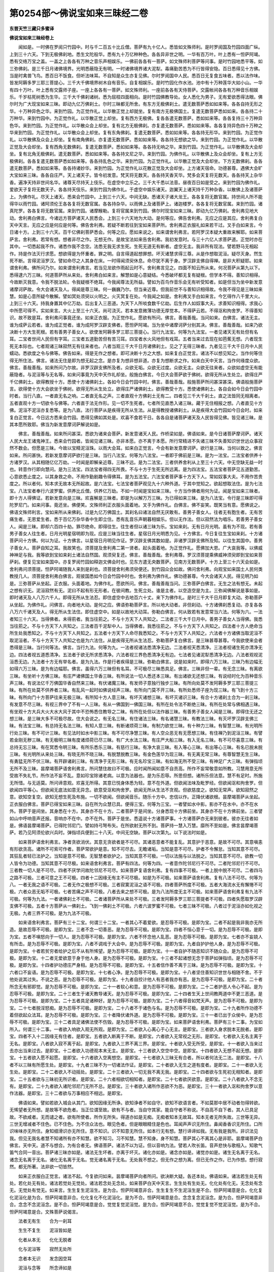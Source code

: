 第0254部～佛说宝如来三昧经二卷
==================================

**东晋天竺三藏只多蜜译**

**佛说宝如来三昧经卷上**


　　闻如是。一时佛在罗阅只竹园中。时与千二百五十比丘僧。菩萨有九十亿人。悉皆如文殊师利。是时罗阅国及竹园四面广纵。上到三十六天。下到无极佛刹地。悉生文陀般华。悉有九十万亿种种色。各各异非世之明。一华有百万叶。叶上悉有一怛萨阿竭。悉有交络万宝之盖。一盖之上各各有万种之音乐声相娱乐。一佛前各各有一菩萨。如文殊师利菩萨等问事。是时竹园地悉平等。如三弥佛刹。是三千日月诸佛境界。光明悉蔽隐无有明。一时诸佛境界诸大泥犁。毒痛勤苦悉为不行皆得安隐。百日悉得见十方佛。当是时禽兽飞鸟。悉百日不饭食。但听法味耳。不自知是众生亦复见佛。尔时罗阅国中人民。悉百日无复食五味者。悉以法作味。皆发阿耨多罗三耶三菩提心。三千大千佛境界树木自有音乐。自复相娱乐。是时竹园化作水池。池中有十万种莲华大如小山。一华有四十万叶。叶上悉有交露师子座。一座上各各有一菩萨。如文殊师利。一座前各各有天侍菩萨。交露帐间各各有万种音乐相娱乐。千岁枯死树悉为生华。三千大千佛刹诸树。悉为屈枝四面相向。是时竹园佛教导处。女人悉化为男子。无有爱欲悉得法眼。佛尔时为广大现宝如来三昧。即动九亿万佛刹土。尔时三昧都无所舍。有东方无极佛刹土。遣无数菩萨悉如如来等。各各自持无形之华。十万种异色之华。来到竹园。为正觉作礼。以华散正觉上却就坐。复有南方无极佛国土。复遣无数菩萨悉如如来。各各持二十万种华。来到竹园中。为正觉作礼。以华散正觉上却坐。复有西方无极佛。复各各遣无数菩萨。悉如如来等。各各复持三十万种异色华。来到竹园。为正觉作礼。以华散众会上却坐。复有北方无极佛刹。亦复遣无数菩萨。悉如如来等。各各复持异色四十万种之华来到竹园。为正觉作礼。以华散众会上却坐。复有东角佛刹。复遣无数菩萨。悉如如来等。各各持无形华。来到竹园。为正觉作礼。以华散佛及众会上却坐。复有南角佛刹。亦复遣无数菩萨。悉如如来等。各各持无想欲之华。来到竹园。为正觉作礼。以华散正觉及大会却坐。复有西角无数佛刹。复遣无数菩萨。悉如如来等。各各持无响之华。来到竹园。为正觉作礼。以华散佛及大会却坐。复有北角无极佛刹。遣无数菩萨。悉如如来等。各各持文尼之华。来到竹园。为佛作礼。以华散佛上及众会却坐。复有上方无极佛刹。各各复遣无数菩萨悉如如来等。各各持乱色之华。来到竹园。为正觉作礼。以华散正觉及大会却坐。下方无数佛刹。各各遣无数菩萨。悉如如来等。各各持诸妙华。来到竹园。为正觉作礼以花散正觉及大会却坐。上方诸天宿命。功德甚尊。遇佛大会旷大宝如来三昧。各各自庄严。天上诸天子。皆令初发意。梵天将无数天。各各持天香天华。梵多会天复将无数天。各各持天上杂华香。遍净天持非世间名华。诸尊天尽持天上伎乐。在虚空中立乐之。三千大千悉以法音。昼夜百日如是受之。来到竹园为佛作礼。爱欲天子复将无数天子。各各持天伎乐。来到竹园为佛作礼。于虚空中娱乐诸天。迦翼天上诸天持千万种杂香。以散佛上及诸菩萨上。为佛作礼。尽天上诸天。悉来会竹园中。上到三十六天。中间无缺。悉诸天子诸大龙王。各各复将无数官属。持世间人所不能得华以雨竹园。诸阿须伦王各各复将无数官属。各各持杂华。以雨佛上及诸菩萨上。诸迦楼罗。各各复将无数官属。来到竹园。诸真陀罗。各各复将无数官属。来到竹园。诸摩睺勒。复将官属来到竹园。佛尔时现宝如来三昧。即动九亿万佛刹。舍利弗见地大动。舍利弗白佛言。今诸远方菩萨诸天人民悉会。上到三十六天地为大动。是何等应。佛告舍利弗。无应之应是其应。舍利弗复白天中天言。无应之应是何应是何等。佛告舍利弗。若疑不断若往到宝如来菩萨所。舍利弗正衣服礼如来若干过。叉手白如来言。今日诸十方。上到三十六天。百千亿佛刹菩萨悉会。何等之应。愿如来说之。如来谓舍利弗言。若阿罗汉本疑大重故来解耶。如来菩萨言。舍利弗。若常有想。想者非尽之作。无想无作。是故宝法如来告舍利弗。我初发意时。与三十六亿人求菩萨道。正觉时亦在其中。一切悉起我不作。诸悉作我不念空。法悉无我无求生死。生死无道无有断者。虚空无主。我非所有现法。譬若野马无相起作。持是作法灭行求愿。想欲得是为怀重者。罪之明。自言得道起想罪想。坏灭诸慧求得三尊。从是作想取泥洹。疑尽灭身。然生死不断。言得泥洹罗汉。譬如命尽之人其身在床。一时得闻须臾休息。命尽犹不离于身。罗汉辟支佛自得禅。是非大积疑耶。如来谓舍利弗。佛所问乃尔。如来谓舍利弗言。若当见龙欲作雨起云时不。舍利弗言见之。四面不知云所从来。何况菩萨从第九以下。悉得逮六万三昧。何道菩萨所从来处。舍利弗白如来言。解慧如是心意疑结。今悉破坏都无复有疑根。但学本不得。善知识相得。今故断灭我意。令我不脱法轮。令我疑根不绝耳。今我闻尊法无所益。譬如为百鸟作音乐会无有听受知者。如是但当为坐中新发意诸摩诃萨故。令大会诸天及人。得闻是尊三昧。何一巍巍乃尔。但当亲近尊。但我前世不与善知识相得故。令我不得见是三昧如来慧。如是心意所疑今散解。譬如冥处须臾以火明之。火灭冥复在处。今我闻之如是。舍利弗叉手白如来言。今乞得作八千里大火。上到三十六天。持我身置其中亿万劫。后出复入三恶道。为天下人所啖食数千亿劫。后生作人如奴事大夫。求善知识相得。求我心中所愿可得不。实如来言。大火上至三十六天。尚可浇灭。若本发意微薄功德无厚觉本。不得萨云若。不得沤和拘舍罗。不得善知识。故不致是耳。舍利弗问事竟还坐。如来正衣服。为正觉作礼。愿欲有所问。佛言。善哉善哉。当问如来。白佛言。诸法无主。谁为成萨云若者。谁为成正觉者。谁为成阿罗汉辟支佛者。愿怛萨阿竭。当为坐中诸摩诃萨分别其决。佛言。善哉善哉。如来乃欲决断十方大生死根。若有善男子善女人。欲使发阿耨多罗三耶三菩提心。当行九法宝。何等为九法宝。一者见诸天无有处但有名耳。二宝者世间人民但有字耳。三宝者五道勤苦但有苦习耳。四宝者水火风地但有戏耳。五者当来过去现在如芭蕉无想。六者现生死无本际也。七者观诸三昧寂然无有往来者也。八者当观三千大千日月诸佛刹土。见之了无得三昧者。九者见三千大千日月中人民蠕动。悉欲度之令与佛等。佛告如来。得是无作之想者。即可决断十方之大想。如来复白正觉言。诸法不以想见知之。当作何等住得无所住法。佛言。诸法无住是即为想无起之念。是亦复为想非想非道。亦复为想断求之作。如来白天中天言。当作何缘度众欲。佛言。善哉善哉。如来所问乃尔故。非罗汉辟支佛所及者。众欲无垢。众欲无过度。众欲无主。众欲无往来者。众欲如虚空无有能蔽隐者。与泥洹等与无名等。如来问事竟为天中天作礼却坐。般施白佛言。今日大会菩萨欲于佛树。欲得无所从生处立。欲得庄严千亿佛刹土。欲得教授十方。悉使十方诸佛刹土。各如今日会竹园中时。佛言。善哉善哉。般施菩萨所问甚深甚深。佛语般施菩萨言。欲得使十方大会欲坐于佛树。欲得无所从生处立。欲得庄严诸佛刹土。欲得教受十方。悉使诸佛刹土。各自会如今日会竹园中时者。当行八直。一者直无名之响。二者直无名之声。三者直观十方佛刹土无有二。四者见三千大千刹土。直之法皆同无相离者。五者直观十方一切欲令与佛等。六者直于法无作形。见一切不生死者。七者所见直悉入诸三昧。藏于无住相报之想。八者直见十方佛。泥洹不泥洹亦复悉等。是为八直。法行菩萨从是疾得无所从生法。从是得教授诸佛刹土。从是疾得大会竹园如今日会时。如来复白正觉言。今日远方悉来会竹园。悉得见佛如其处是。欢喜不食若干日。各各自是诸菩萨诸天及人民皆得见佛。皆见诸三昧。是其本愿所致耶。佛当为新发意摩诃萨解说如是。

　　佛言。善哉善哉。如来所问甚深。悉欲为诸来会菩萨。新发意诸天人民。作桥梁如是。佛语如来。是今日诸菩萨摩诃萨。诸天人民大龙王诸鬼神王。悉来会竹园者。皆闻见诸三昧。亦非本愿。亦不离于本愿。所行常精进不失诸三昧不失善知识世世远众事寂然不数会。但愿是三昧。今故以宝精泥洹珠。以雨大会耳。如来白正觉言。今会有新发意摩诃萨。欲行是三昧。当何以致之。佛言如来。所问甚快。若新发意摩诃萨欲行是三昧。当行八法宝。何等为八法宝。一者即于佛前是三昧。是为一法宝。二法宝者供养十方诸罗汉。从其相随亿亿万劫。一时闻是即解亲近尊。三昧不远。是为二法宝。三者供养舍利从上至三十六天。中无空缺无益一时也。转意作行即向慧问。是为三法宝。四法宝者得四无所畏。不与十方于生死无所远离。是为四法宝。五法宝者菩萨见五道勤苦。心意欲悉止度之。以其身救之命。不用作勤剧趣令得佛耳。是为五法宝。六法宝者菩萨事十方天下人。常如奴事大夫。不用作苦贵度之。所以者何。知本求无故本无所起故。是六法宝。七法宝者菩萨观见九十六种外道。于其中觉知之。欲起想取法住。是为七法宝。八法宝者奉行六波罗蜜。供养比丘僧。供养亿万劫。不如一时闻是宝如来三昧。十方当作佛者用何为证。闻是宝如来三昧者。即十方人得佛证。若新发意向是三昧。欢喜解是三昧者。即是为以解万万三昧。为已得如来三昧。是为八法宝。令行是三昧即可得陀罗尼门。如来问事。竟还坐。佛便笑。文殊师利正衣服头面着地。叉手为佛作礼。白佛言。佛不妄笑。既笑当有意。愿佛说之。佛语文殊师利言。宝如来所从来佛刹。过是九亿万佛国土。其刹名曰诸法自然无厌敢有。善男子善女人。往者无有胞生者。无有苦痛生者。无恩爱生者。悉于百亿万杂华香中生即立住。悉有乱音乐声朝暮相娱乐。但以无作法。但以寂然法为唱乐。若善男子善女人。闻是三昧。即却六百四十劫。罪尽绝命。即得往生。往生者但以诸三昧为乐。宝如来刹。无有日月光明。虽有为不现。若有善男子善女人往生者。日月光明星宿明即为现。应是三昧当往生者。星宿日月光明悉为见。十方佛言。今日复往生宝如来刹。十方诸菩萨问十方佛。何以为证。十方佛言。以星宿日月明见作证。罗汉辟支佛其数如是。非诸罗汉辟支佛所及知。以往生其国中。善男子善女人。菩萨自知之耳。我故笑也。须菩提及舍利弗二第一贤者。起头面着地。为正觉作礼。愿佛加大恩。广大哀我等。以佛威神神足与我。我等欲到宝如来刹土诸法自然国。观须臾复还。佛言。善哉善哉。舍利弗尊。罗汉须菩提乘佛威神须臾即到宝如来菩萨刹。便复见宝如来国中。亦复罗阅竹园如释迦文佛会时也。见东方遣无央数菩萨。见南方无数菩萨。十方上至三十六天会如是。舍利弗问须菩提。怛萨阿竭随我人来到是刹也。须菩提舍利弗须臾便还。到竹园众会如故。佛问舍利弗。向观宝如来国土人民何类教授几人。须菩提舍利弗白佛言。观彼国悉如今日会竹园中时也。舍利弗为佛作礼。佛功德甚尊。今大会诸天人民。得见明乃如是。三弥菩萨从坐起。正衣服。头面着地。为佛作礼。愿欲所问。佛言。善哉善哉当问。三弥菩萨白佛言。无生之法有想无。未起之想有识无。泥洹寂然有无。泥曰不起有形无形者。在彼间教。生死立处。谁是主者。以空造空是为主。三弥闻佛解说是事如是。即时诸天及人八万六千人。即得无所从生法忍。即住虚空中去地百六十丈。来下为佛作礼。是时三千大千日月即复大动。弥勒菩萨从坐起。为佛作礼。问佛言。向者地大动。是何之应。佛语弥勒菩萨言。所以地大动者。非但刹动。十方诸佛刹悉复动。亦复各各八万六千诸天及人。得无所从生法住。即住虚空中。如是以故地大动耳。弥勒白佛言。何从致若有发意常当六法。何等为六。一法者知三十六天。当得佛者。未得莂者。我当往莂之。不与十方天下人共知之。二法者三千大千日月中。善男子善女人当得佛。我悉当往莂之。不与十方天下人共知之。三法者百千泥犁中人。当得佛者。我悉往莂之。不与十方天下人共知之。四法者十方人绝命当所生处我悉知之。不与十方天下人共知之。五法者十方天下人命尽我悉知之。不与十方天下人共知之。六法者十方诸佛当取泥洹不取泥洹者。不与十方天下人共知之也是为六法住。从是疾得无所从生法忍。弥勒菩萨复白佛言。是三昧甚尊甚尊。今我欲使来会者悉得是三昧。当行何等法。佛言。当行九法。何等为九。一法者视诸法悉清净无边。二法者视天悉清净。三法者视诸生死亦清净无边。四法者视五道悉清净。五法者于欲无所求悉清净。六法者视三界色悉清净无有边。七法者见诸泥犁悉清净无边。八法者观视泥洹悉无边。九法者十方无有举名者。是为九法。作是行者疾得是三昧。弥勒白佛言。说是如来时。即得六万三昧。三昧乃有边幅无如得六万三昧。是为有边幅耶。佛言。虽得六万三昧但有名耳。不可极尽三昧悉具足。佛言。三昧非但一辈。有无念三昧。有离欲三昧。有坐听十方佛三昧。有庄严诸佛国土华香三昧。有所说法一切人悉还本三昧。有出诸欲无还想三昧。有说经时化为百种音乐声三昧。有说法亿千万佛国华香自然来三昧。有伏诸魔三昧。有发师子意独行独步三昧。有所向处莫不发阿耨多罗三耶三菩提三昧。有所在处莫不供养者三昧。有乱风一起时如佛说经声三昧。有所向门莫不开三昧。有所处悉师子座为现三昧。有飞到十方三昧。有所向门十方菩萨往来无极三昧。有所知十方人意三昧。有坏灭诸想三昧。有坏灭诸识三昧。有合十方诸刹土合为一刹三昧。有发意不尽三昧。有视三界中了不有一人三昧。有从一佛国到一佛国三昧。有所在处令法不断绝三昧。有所在处常与佛相遇三昧。有坐观十方大兵大火大水大风于其中不恐怖悉住教导之二昧。有所在处但以法作器三昧。有善男子善女人闻是三昧。即得住无还之想三昧。是三昧大多不可极尽故。住大会说之。有无名三昧。有住诸法三昧。有名诸慧三昧。有教法三昧。有灭坏罗汉辟支佛三昧。有法宝三昧。有总持无名法三昧。有知人意三昧。有断诸烦荷三昧。有制力欲觉三昧。有十种力三昧。有智慧三昧。有光明所行处三昧。有不可计三昧。有见法时如水中影三昧。有不可尽净慧三昧。有人空众恶无有无愿想三昧。有住禅乃到泥洹三昧。有譬若金刚无秽三昧。有无极明三昧有度诸烦荷已尽三昧。有广大水法三昧。有庄严大船三昧。有入无名三昧。有不可尽喜意三昧。有总持无忘三昧。有在冥悉令明三昧。有所乐悉乐三昧。有慈行三昧。有净大哀三昧。有入等心三昧。有出等心三昧。有名已脱未脱三昧。有光明所从来处三昧。有晓无所不晓三昧。有脱慧脱教三昧。有金色莲华为现三昧。有无离无常三昧。有尊智慧无生三昧。有勇猛无所不伏三昧。有开辟诸刹三昧。有清净于无形三昧。有无名珍宝三昧。有如海无所不受三昧。有神足广大三昧。有弹指顷无所不及三昧。昙摩竭菩萨语舍利弗言。所问慧住故曰不可极。应时闻所闻如意不自贡高。所作不妄常敬意如所教。习慧用意无所受故不失礼节。所作法不妄不乱。意如珍宝除诸老病。以意为法器也。是为乐忍辱。所思但想。诸所乐但法意。慧不有足时。所施无所惜。与无适莫。所问谛意观。欢喜无所得。其意已悦身体悉为轻。意不在外道。但欲闻法味及毗罗经。但欲闻沤和拘舍罗。但欲闻四平等心。但欲闻无底法如意无异念。欲意受沤和拘舍罗。欲闻无所从生法不贪观。但欲慈度之。欲知无常声。欲知寂然之意。欲知空复空。欲知无想生死及布施。一切不欲闻。但欲闻音乐。随乐十方中。忠信以作。正降伏诸欲根。昙摩竭菩萨从坐起。正衣服白佛言。菩萨已得宝如来三昧。自在所为众慧已具。便得三宝。何等为三宝。一者譬如水中影。影亦不在水中。亦不在水外。菩萨于是间坐。其身悉在十方。其身亦不在十方。二者菩萨于是间坐。分身悉现十方佛前坐。其身亦不在十方佛前坐。三者譬如山中呼响音声还报。音响亦不在中。亦不在外。菩萨于是坐。悉遥说十方诸菩萨事。十方诸菩萨亦无来到彼者。彼亦无往者如是。佛语昙摩竭菩萨。已得陀邻尼门。譬如持弓弩布矢。在所欲射无所不到。菩萨持一慧入万慧。靡所不至如是。佛言昙摩竭菩萨。若乃见阿须伦欲兴兵时。弹指顷兵便到二十八天。中间无空缺。菩萨以次第九。以下说法时如是。

　　如来菩萨语舍利弗言。净者贪欲消伏。其意无贪欲者是不可尽。其诸恶意者不能复乱。其意护于恶意。是故不可尽。其意嗔恚有形欲贪高。诸所不可索可作者。菩萨常欲护是意。知不可尽去。无瞻诸垢。当知是意不可尽。护者不令懈怠。当知其意不可尽。其狂乱者轻已法护之。当知是意不可极。无智慧者欲护之。当知其意不可极。一切以法施与以法脱之。当知其意不可尽。欲教一切人皆令为功德。当知其意不可尽极。如来语舍利弗言。菩萨有四法。何等为四。一者意作陀邻尼行不可尽。二者陀邻尼行不可尽。三者教一切人是不可尽。四者不厌学问故陀邻尼不可尽。如来菩萨复语舍利弗。复有四事不可极。一者上脱中脱不可尽。二者四马之路不可极。三者可意之王不可极。四者十二因缘无有主不可尽极。如是为不可极。如来菩萨语舍利弗。复有八法不可尽。何等为八。一者无我之语不可极。二者无作之极想不可极。三者寂寞泥洹之语不可极。四者菩萨所度不可极。五者大海流水无有懈惓不可极。六者众恶无垢不可极。七者苦痛之声不可极。八者去来之想不可极。是为八法所度无主不可极。如来菩萨语舍利弗复有九法不可极。何等为九法。一者诸佛刹土不可极。二者诸菩萨所从来处不可极。三者发阿耨多罗三耶三菩提者不可极。四者失愿取罗汉辟支佛不可极。五者十方菩萨从一佛刹土。飞到一佛刹土不可极。六者六波罗蜜不可极。七者三昧不可极。八者过于泥洹亦如化视之无极。九者三界不可极。是为九法不可极。

　　如来语舍利弗言。菩萨有三十二宝。何谓三十二宝。一者其心不着爱欲。是忍辱不可极。是即为宝。二者不起是我非我亦无所造。是故忍辱不可极。是即为宝。三者不念一切善恶。是为忍辱不可极。是即为宝。四者不恒心意于一切。是为忍辱不可极。是即为宝。五者不嗔怒向于一切人。是为忍辱不可极。是即为宝。六者不怀念他人乱恶。是为忍辱不可极。是即为宝。七者亦不妄娆人有所击。是为忍辱不可极。是即为宝。八者不调戏于大会中。是为忍辱不可极。是即为宝。九者自护护他人身。是为忍辱不可极。是即为宝。十者若贫穷者给护之后不从有所悕望。是为忍辱不可极。是即为宝。十一者自护不随恶知识不随众会。是为忍辱不可极。是即为宝。十二者无爱欲意于身于他人身。是为忍辱不可极。是即为宝。十三者不起诸想无念于菩萨如弹指顷。是为忍辱不可极。是即为宝。十四者护功德庄严身相。是为忍辱不可极。是即为宝。十五者信作善不离于三昧。是为忍辱不可极。是即为宝。十六者口不妄语。是为忍辱不可极。是即为宝。十七者心净。是为忍辱不可极。是即为宝。十八者坚住善知识世世与相随不舍。不于他处说其过失。不说之恶。是为忍辱不可极。是即为宝。十九者自挍计他人有恶者我亦有恶。是为忍辱不可极。是即为宝。二十者所念无有邪即觉。是为忍辱不可极。是即为宝。二十一者软心和意。是为忍辱不可极。是即为宝。二十二者护恶人令心不起。是为忍辱不可极。是即为宝。二十三者生于诸天教导诸天。是为忍辱不可极。是即为宝。二十四者生天上世间教两道中不更三恶道。是为忍辱不可极。是即为宝。二十五者具足诸种好。是为忍辱不可极。是即为宝。二十六者得音如梵天声。是为忍辱不可极。是即为宝。二十七者脱淫怒痴。是为忍辱不可极。是即为宝。二十八者不于诸色与名。是为忍辱不可极。是即为宝。二十九者所作功德不着但欲起众法耳。是为忍辱不可极。是即为宝。三十者降伏诸外道。是为忍辱不可极。是即为宝。三十一者已出于众侯中。是为忍辱不可极。是即为宝。三十二者具足诸佛法使不伤毁。是为忍辱不可极。是即为宝。如来菩萨语舍利弗。菩萨有三十二事。为宝如所入。何谓三十二事。一者欲入响欲入观无所观。是即为宝。二者欲入心离心于心无主。是即宝。三者欲入身求脱本无脱者。是即宝。四者不入十二因缘无有住者。是即宝。五者欲入断离于不断。是即宝。六者欲入无常视之无形。是即宝。七者欲入无名主离于无名。是即宝。八者欲入寂不离于起。是即宝。九者欲入三界不离三界。是即宝。十者欲入受无所受。是即宝。十一者欲入当来过去亦出当来过去。是即宝。十二者欲入功德观本末无主。是即宝。十三者欲入空空中空。是即宝。十四者欲入无想不起无想。是即宝。十五者欲入愿不起愿。是即宝。十六者欲入空离想空。是即宝。十七者欲入三昧无有合者。所以者何法无二法。是即宝。十八者不以三昧有所愿生处。是即宝。十九者三昧不为一切诸法作证。是即宝。二十者欲入无生之道有度者。是即宝。二十一者欲入无生处。是即宝。二十二者欲入不动摇处。是即宝。二十三者欲入一切无我不离无我。是即宝。二十四者欲与生死初无相知者。是即宝。二十五者欲与三昧初无所识者。是即宝。二十六者相欲切相知者。是即宝。二十七者欲厌欲意。是即宝。二十八者欲入不念无有。是即宝。二十九者欲入诸陀邻尼门无所不总。是即宝。三十者欲入诸所作恶欲不为恶。是即宝。三十一者欲入沤和拘舍罗以意作法器。是即宝。三十二者欲与万事相应不相远。是即宝。

　　佛语如来。譬如若欲入城会从其门。欲知因缘无所诤。欲知诤者不如自守。欲知不欲语言者。不如莫那中居不动者勿得转欲。无悕望者无所想。是故等不欲危者。当正位谓至故。欲有不与者。当自守其家。能自守者不称说。不自高不自下者。其人已具足故。不欲咸者。无而谴之者。欲有所使者。所作无所失。得道亦如是无痴。无痴者知本无故耳。知本无者无所失故。三世等无异。三世无增减者不住色。已不住色。为不住众法也。眼见色者。但是眼眼精住是色也。耳闻声声识无所住。鼻闻香香识无所住。口所识味味亦无所住。身知细滑识亦无所住。意不知识。识不知意无所住。如本行无有想。慧行谛谛如我。无有我是我所。非识法见我。但见无我名者慧不知诸所有亦不知慧。欲不知习。习不知慧。慧不知身。身不知慧。菩萨其心不离其心是非耶。昙摩竭菩萨白佛言。天中天。道不与想合。为有合者无。佛语菩萨。诸法不以为证。但以音响为法。譬若人吹长笛。音声悲快与歌相入。知歌气笛气合同一音出。菩萨诸三昧亦如是。诸法无生坏者。亦离于坏灭。诸化亦如是。诸念亦如是。诸觉亦如是。诸生无名离于无名。诸念无名离于无名。诸化无名离于无名。觉无诸名离于无名。无处我不想之。但无作之想为离。但已无作之作。已为作想。想行寂然。都无所著。法非欲一切皆然。

　　如来正衣服白正觉言。诸法不起。今复欲问如来。昙摩竭菩萨向者所问。欲决断大疑。各还本处。佛语如来。诸法若生处无有处。若化处无有处。诸法若觉处无觉处。诸法若念处无念处。如来菩萨白天中天言。生生处有生处无。化化处有化无。无念处有念无。无觉处有觉无。如来言。生生复生泥洹生。是为合。怛萨阿竭意非合。生生复生不生泥洹生是不合。怛萨阿竭意是合。化化复化泥洹化是为合。怛萨阿竭意非合。化化复化不化泥洹化。是为不合。怛萨阿竭意是合。念念复念泥洹念。是为合。怛萨阿竭意非合。念念不念泥洹念。是不合。怛萨阿竭意是合。觉觉复觉泥洹觉。是为合。怛萨阿竭意不合。觉觉复觉不觉泥洹觉。是为不合。怛萨阿竭意是合。文殊菩萨说偈言。

　　法者无有生　　合为一刹耳

　　生生不复生　　泥洹皆如是

　　化者从本无　　化化无脱者

　　化与泥洹等　　寂然无处所

　　念者本无识　　发念因空耳

　　泥洹与念等　　所念谛如是

　　觉觉平等等　　所觉无所到

　　所觉无常住　　是故怛萨竭

　　化处无有处　　所觉无所到

　　若化无处所　　诸法皆如是

　　生处有本无　　无生是其处

　　化处无名处　　一切为三昧

　　念处有念无　　从空到是处

　　非本无所谛　　其慧已如是

　　觉不行相连　　觉不离其处

　　行从觉见谛　　离觉无有脱

　　所生法不绝　　所在常如是

　　三千日月中　　所明无有上

　　法有非思想　　可得还行者

　　于欲不起垢　　非空亦非想

　　如来意常净　　亦不处法名

　　所脱非常住　　一切如本处

　　华香自然来　　所出无处所

　　清净意无处　　所有皆悉尔

　　千岁枯树生　　皆从发意起

　　皆见大光明　　世间最无有

　　虚空为音乐　　昼夜光明现

　　是时及大会　　悉发菩萨意

　　人民大欢欣　　皆得闻是经

　　即动三千刹　　得受不动身

　　寂然法为现　　无名是其应

　　何况世所有　　一切皆如是

　　清净不为定　　痴慧本无现

　　清痴合用本　　慧本无脱者

　　三昧无所造　　一切皆如是

　　菩萨住道地　　在意所从生

　　五事不可亲　　今堕五道中

　　远离如是行　　得佛达十方

　　百日法为时　　奉行是三昧

　　皆从诸刹来　　飞到怛萨前

　　诸天及国王　　悉得见佛身

　　志意大欢喜　　身体为悉轻

　　不当以色想　　观法有三千

　　般若毗罗法　　所处无三千

　　如来本发意　　愿不离十方

　　常作大法国　　所处无三千

　　三界及已上　　乃到忉利天

　　悉阿陀那佛　　其号天中天

　　发意到其国　　须臾复来还

　　摩提那菩萨　　飞到竹园中

　　舍利弗白如来言。愿复有所问。如来所从来处刹土。何类厚薄。何如本愿。何如无极国土。如来语舍利弗言。本愿无极。无极国中悉菩萨。无阿罗汉之名。无女人之声。宫殿皆水精。黄金为树。白银为叶。珊瑚马瑙为实。铫铫鐄鐄非世所明。诸菩萨皆生莲华中。如来语舍利弗言。舍利弗。我发愿已来所度不还。无愿不极所愿也。珍宝金银树木。我欲皆不欲耶。法者无起之处起。愿珍宝是非思想耶。百千亿佛刹土有起愿者。今复还是无极之想愿也。舍利弗白如来言。宝如来时持亿万种华来。各各异色。岂非想耶。如来语舍利弗。是无形之华。但已华作法器授之耳。诸菩萨以花所竹园中者。悉已法授之。不于中愿生。持华为主。不于华中生也。如来语舍利弗。若初见佛形像不。舍利弗言见之。人悉为佛像作礼。其佛威神无有不归之者。其中有道威神无。舍利弗言。威神在何所。如来言。亦不在像中。亦不离于像。但有想者言有威神耳。观之了无威神愿者。譬如忉利天上有树名拘者。而华炽盛。诸天莫不爱乐者。菩萨已法为一切识可意王。作眼目耳。道者俱无。但以意作器耳。舍利弗言。意者独有主耶。如来言。意者与诸法合。诸法与意合。道者无主。但以无起作主耳。是故为法器。如来语舍利弗。若见化未。舍利弗言见之。如来言。化道径在何所去。来到何许。从何所来。有道路无。舍利弗言。化无有道径。何知为化。舍利弗言。但见化成时了不见本末。故呼之为化耳。如来化无所有。舍利弗言。见者不见到见耶。舍利弗白如来言。无所见。何等为见者。如来答言。诸想如化是为见。未起法如化是为见。未来法无有名是为见。无造法是为见。未作法是为见。无有造化者是故见。但作无名之想是为见。但作无造之化是为见。舍利弗言。云何于是见中为有往来无。如来答言。故无往来者已故为是见。设使有往来者。是不为是见。是为到见耳。如来见事。

**佛说宝如来三昧经卷下**


　　舍利弗问如来言。乃有断法轮者无。如来答舍利弗言。菩萨若已见无形之门。是为已断轮门已空可缺。其脱无脱者可致于空。譬若空无所不入。何以故睹无有处用。是故无所不入用脱于本故。其轮不转故。昙摩竭菩萨白如来菩萨言。诸新学者摩诃萨。我欲令得是法定。如来答昙摩竭菩萨言。欲得是三昧者。当行九法。何等九法。一者当定十方天下人悉令作菩萨。二者见诸恶意令心了不起。是为定。三者视五道勤苦悉欲得脱之。是为定。四者痴涂于其中不起吾我。是为定意。五者视诸冥悉令明。是为定意。六者所作功德悉令不失。是为定。七者视十方天下人皆令为等。是为定意。八者观当来过去诸可意王。勿令复使有作之识。是为定。九法者悉使千亿佛刹土人悉不动转者。是为定意。菩萨从是疾得三昧。弥勒菩萨问如来言。今日敢来在会者。何所菩萨不发阿耨多罗三耶三菩心。佛语弥勒。往昔沙楼陀佛时。我初发意学悉为众垢所盖。不得大慧。但闻菩萨谓发意。当至其处起想识空。不得善知识。不逮沤和拘舍罗。远离善知识。为欲王所欺。可意王断。如是令我失波罗蜜失意。没六十二劫后。与法自然佛会。断我诸可便得还本。即得乐于空中住。断诸可根即见慧门。便得无动之形。从是转行便断法轮。是时从正觉。受是三昧。虽六十二劫发意。于法无益。后与自然法佛会。便得大树更初发意。我发意时。有九十亿人善男子善女人。亦初发意。如是为阿耨多罗三耶三菩心。弥勒自谓。如来发意有几事。如来言。有九法。何等为九。一者远离众会寂然。二者得善知识从受法不失。三者远恶知识。四者当远离五事。一者恶沙门。二者婆罗门。三者黄门。四者恶牛恶马恶蛇多毒。不当与从事。未得道顷令人入泥犁中。当远离之。五者初发意求罗汉辟支佛心者当远之。五者当觉众魔事。不当与共事也。六者但当于梦见说深法。七者但为法发意不在饭。八者不当数聚会有所悕望人饭食。九者当等心于十方。当等心于三昧。于佛坐不恐怖。是为菩萨九法发意。佛现宝如来三昧时。有六万诸爱欲天子。皆得是三昧。是时空中飞天悉共善之。快哉。爱欲天子得闻是三昧。弥勒白佛言。是诸天子得是三昧。巍巍尊自是其主。发意持佛威神耶。佛言。是诸天子前后供养舍利。大须弥山无益于泥洹。今得是三昧前功德悉灭坏。所以者何。三昧无名处。三昧无想处。三昧无念处。三昧无形处。三昧无识处。三昧无威神处。三昧无有结行求脱处。三昧清净处。三昧是不到彼彼至是处。三昧无有是相非想处。三昧无有造作处。三昧于化无形处。三昧无生死不断无处但有名耳。三昧但有响耳。三昧但有音耳。三昧但有开慧之处慧无所生处。三昧无作器处。是故三昧不可坏灭。如是处三昧无出入治处。三昧亦无作识处。三昧无有起行处。三昧不受众味受处。三昧无形处。三昧无出入欲处。三昧不定诸法处。三昧无生处。三昧无应处。三昧寂然处。三昧无动处。三昧无边幅处。是三昧不可坏败。若有坏败三昧。是大痴根生之门也。故不坏败。如来语舍利弗言。有五不直不当与从事。何等为五。一者不当处法有二。二者不当于所起。三者不当视诸法是作非作无有名之者。四者不当于当来过去有所见。五者诸法不可断。是为五法。菩萨摩诃萨得无去来之作者。疾可发阿耨多罗三耶三菩心。须菩提白佛言。若有于苦于乐者。不言离苦乐。是即为二法。不字为菩萨。菩萨者不中离。不止离不脱离。中无所离于所作。远无作之为作。所起如幻耳。以幻说幻之中无名。如是亦不从法得度者亦不离法。得度脱者于脱中复脱。是为无有主者。但有住名耳。于字无知名者。是为法轮断。舍利弗法轮自本清无所有。谁有断法轮者。如来语舍利弗言。不知轮有处者。是即为断。佛语如来言。贪可法者是生死根。灭法者亦为无结之作也。无作之作是为不离作。离贪诸可即为无有断有。无贪不起是即道。无可无不可。是即道。无生不生。是即道。无识不识。是即道。无死不死。是即道。无断不断是即道。无远不远。是即道。诸可不可。是即道。所住无想离于无想。是即道。所念无念。是即道。所说无所说。是即道。泥洹无灭离于无灭。是即道。泥洹无形离于无形。是即道。泥曰灭尽无所尽。是即道。法自寂然离于寂然。诸法无可不有所失。是即道。于慧离本。是即道。非名非想。是即道。所明无所明。是即道。于明冥无想知者。是即道。痴慧无想入者。是即道。于道无有得道者。即是道。若苦若乐无想识者。是即道。所起无所想想。是即道。于清无难易。是即道。所度无有主。是即道所至无想者。是即道。诸法非名离于非名。是即道。菩萨所度如流水。是即道。于名无转者。是即道。佛已三昧成度如人意。以万物自庄严。但庄严无形耳。但庄严到见耳。但庄严诸可意王。但庄严是想非想耳。如来问事竟。文殊师利菩萨白佛言。三十六天人悉会者。乃有几人持受是三昧。佛语文殊师利菩萨言。诸会者非但天人敢来会者悉得是三昧悉当作佛。悉当受十方。悉当断五道勤苦如今日会。时诸菩萨闻佛授与莂。八十亿诸天及人。悉得无所从生法。住虚空中去地三百丈。观身上万千亿香华。下为正觉作礼。阿楼菩萨。阿提菩萨。从坐起白佛。是诸受莂菩萨。即住虚空中去地三百丈。观身上华好妙。是华从何所来。佛言菩萨。譬青本青本自白。以杂色着之。随青黄赤黑悉见其色。如是所以诸色悉现者。但用帛本净故。但用青黄赤黑。本亦复净故现于色。亦不入帛。帛亦不入色。但用本俱净故现之色耳。诸得莂菩萨观身上杂种华者亦如是。菩萨亦不在华。华亦不在菩萨许。但诸天及人。得断无念法慧作明净故。便有华现耳。用华净故便现耳。如是无住者而成诸功德。有住想行者开生死之门。阿罗汉辟支佛所已由远五道者。但有十见。何等十见。一者见诸功德悉言脱者。是为倒见。二者见五道勤苦欲取泥洹。是为倒见。三者见厌万物无主欲疾离之。是为倒见。四者求安本自无本。是为倒见。五者欲出无间入无处世自无出求之不止。是为倒见。六者罗汉取泥洹时。身中火自出火无处起想。出身中火自烧煮。故知生死不断。是为倒见。七者未自无尽。是故为倒见。八者但欲时欲于泥洹尽之成。恶亦无主反欲灭之。是故倒见。九者所施与不发十方人意。但欲法不断。是故倒见。十者于苦于乐不等净行言有二法。是故倒见。十事倒见。佛语阿惟阿楼菩萨摩提菩萨。今诸天及人。皆是阿诃耨佛时人也。今我悉莂之者。亦于六万佛所受是三昧。今故复于我记莂之耳。却后若干亿万岁。我法断绝。是今日会发意。当有四十万人。持住于法转不退轮。令法不断绝。当护持法至使各得佛故。法不断如今日会时。是诸发意者若干千岁。我弟子当共坏我法。若恶沙门。若男子女人。须菩提白正觉言。何所菩萨以何等行护法令不断绝。佛语贤者须菩提。诸四十万菩萨。悉住第八已下。于法无烦荷之想。是即为已护持法令十方不断。须菩提白佛言。何等为坏法者。愿天中天解之。佛言。须菩提。若有诸罗汉辟支佛。若有沙门诸天及人起烦荷想。于慧求名坏灭本末增减尊法。[王*支][王*夜]经言。但好饭食为是道。遂不知空何所是空。但欲庄严刹土。非尊法者。闻佛可得求佛。亦不知法言有二法。是为坏败我法。天上尊天。阿须夷天。潘那天。子楼尼天。拘属提天。施天。那利天诸天。白天中天言。乞持形寿归是持法法者。千万劫亿万劫无有休息时。但令我等得是三昧。佛言。奉行是三昧如其未者便是。佛语如来言。后有发意行是三昧者。得是三昧者。譬如精泥洹。天上有宝诸宝中王。天上天下宝中最尊。有佛在世时乃现耳。名精泥洹珠。有得是一宝珠。持是珠着竹上。若着手中见之。四面空中在欲得几日雨珍宝。向莫不得如其愿者。有得精泥洹珠者。不当贪有亦持雨三界各令得宝如是。行是三昧亦如是。罗阅国王从诸群臣到佛所。为佛作礼。白佛言。是天上之大尊。傥加大恩已度脱十方。傥持天上精泥洹珠宝。傥已雨于罗阅。令我国中人民悉得是宝。佛便笑。阿难正衣服。为佛作礼。白佛言。佛不妄笑。既笑当有意。佛语阿难。罗阅国王从诸群臣。欲乞得泥洹天上珠宝清泥洹珠。欲使雨之于罗阅国。国中亦乐是宝。不知如来时悉已得是宝。佛语罗阅王言。见人民悉百日不食五味。但以法为味。女人悉化为男子。王见之不。王言见之。悉得是三昧。王大欢喜。悉以身上珠宝。以散佛上及诸菩萨上。珠宝悉化成香华。虚空中住皆成行。其间悉有百千种音乐相娱乐。王见衣服如是。王便欢喜。王若干百日复不食。王白佛言。是诸华乃从无处出生。佛答。从无处出。复问。无处从何出生。佛言。从无所起来。王复问。无所起从何所来。佛言。从无所生来。王复问。无所生从何所来。从不动来。王复问。不动从何所来。从无造来。王复问。无造从何所来。佛言。从无名来。无名从何所来。从无生来。无生从何所来。从无音来。王复问。无音从何所来。从无二来。王复问。无二从何所来。从无形来。王复问。无形从何所来。佛言。从自然来。王复问。自然从何所来。从化来。王复问。化从何来。佛言。离于不化来。王复问。离于不化从何来。佛言。离于不化从无相知处来。王复问。无相知处从何来。佛言。已故为诸法。王问佛事大欢喜。昼夜百日但乐是三昧。王为佛作礼而还坐。白佛言。如来菩萨及远方诸菩萨尊贤者皆从远来。今恐与佛相见但去。我今愿乞请文殊如来菩萨等到舍饭食。愿如来许之。佛默然无应者即可意。王为佛作礼还宫。即敕臣下。疾使国中庄严。侠道华香皆结好名华。侠道悉华为帐。王宫中扫除。世间极好华香悉作百种坐。皆琉璃金银。皆使宫中扫除。诸夫人婇女悉斋戒。文殊师利如来等。悉诣罗阅国入城。未到宫门。王出迎诸菩萨。是时菩萨如来文殊师利等六十亿万人。如来让使在前入宫。诸尊菩萨不于前入宫。如来言。诸尊菩萨何以故不于前入宫。诸尊菩萨致尊当于前入。如来言。我不于前入宫。诸尊菩萨当入。诸菩萨言。何所为尊者。于慧无处是即尊。于意无形是故尊。于念不想是故尊。于法无所施是故尊。所作不离于道是故尊。已断法轮是故尊。无念法不想是故尊。于法无有多少是故尊。欲沤和拘舍罗甚多是故尊。于萨芸若无相知者是故尊。已被法铠是故尊。于三昧无有多少是故尊。如是者如来故当于前入宫也。如来语菩萨。故尊何等为尊。年故尊故。诸菩萨言。今我年虽长尊者。譬如万岁之枯死树。根本以永尽。无复有华实可荫覆盖世者。今如来虽年少者。入慧甚深。譬如宝树间人得之华实。莫不得度者。已故当于前入宫。如来于前入。诸尊天持万种音乐随如乐之。文殊师利及如来等各坐。王使夫人利修诸菩萨所食金器悉有八种味。出宫中烧万种杂香饭食竟。王白文殊师利及如来言。我今欲得见十方佛大会时。当以何致之。如来言。欲得见十方佛会者。悉欲见众慧者。但行九法。何等为九。一者当视十方佛与是无异。二者当视我所道无有道径。三者当观一切人无有脱者。四者当视饭食如化所见。五者当知五阴无有识想。六者当知六情观之如幻耳。七者当知观但是倒见。八者当于法中大施与。九者当知所施非施。王闻如来解之欢喜却坐。佛尔时便在彼笑言。快哉快哉。如来为说偈言。

　　常当显是功　　所生常遇尊

　　从受大智慧　　常除爱欲根

　　不贪亦不嫉　　恶意不复生

　　乃从无数佛　　得闻是三昧

　　乃于三千刹　　常行尊三昧

　　不于一切人　　所有诸珍宝

　　法不从五阴　　亦不离是处

　　从观得脱名　　一切皆如是

　　从观得欢喜　　发意无所生

　　其处已如是　　故为天中天

　　若在三界中　　不生亦不死

　　泥洹及泥曰　　一切无有是

　　意不当邪念　　所行作非法

　　若在三界中　　持心令不起

　　音响有还答　　内外悉相应

　　不起悉寂然　　诸法亦如是

　　三千诸佛刹　　名字悉如是

　　无闻亦无见　　非法所当议

　　三昧不挍计　　已数持作多

　　慧者解是言　　得佛无常海

　　法者悉清净　　广大无有双

　　常作无边水　　所载蔽三千

　　意愿陀邻尼　　发慧无有前

　　法者已如是　　一切当奉行

　　我念求意时　　从来若干劫

　　志意常弃家　　于欲无所求

　　常依善知识　　得立正法住

　　是时于大会　　得闻尊三昧

　　志意大欢喜　　即住虚空中

　　去地百卌丈　　叉手在佛边

　　今坐诸菩萨　　受别亦如是

　　其意增欢喜　　得闻诸三昧

　　便从一佛刹　　飞到诸佛前

　　不动亦不摇　　惊动诸刹中

　　花香自然来　　乱风自然生

　　百种诸音乐　　悉住于座中

　　龙王大欢喜　　即雨万种香

　　化为诸小池　　上到三千中

　　如来谓文殊师利菩萨言。今自然华香从三千刹土来到是会。音乐悉具足。是为佛威神如来之神足。文殊师利菩萨语如来言。卿欲知佛之威神及诸菩萨威神者不可见知。是乐者所处无名之乐。有所在处法者无名处。若苦若乐。是乐处。所有如化耳。是其乐。法无二法。是其乐。于罗汉辟支佛悉欲度之。是其乐。所见五道悉欲令得佛。是其乐。诸所度无有生。是其乐。一切无处。无所起。是其乐。于三昧无烦荷。是其乐。一切处无有名。是其乐。诸所有皆如化。是其乐。非音处无所生处。是其乐。法所施无所施无所有。是其乐。三千中无常处。是其乐。一切人令得信无所得。是其乐。当来过去现在三处尽无有尽。是其乐。令还本无所见。是其乐。见法轮是为无所见。是其乐。三千刹一切等。是其乐。十方三千树法之藏。是其乐。十方诸刹但有名。是其乐。色欲合。是其乐。于名字无有主。是其乐。无边幅一切寂。是其乐。一切明与冥合。是其乐。诸所行不失戒。是其乐。诸所念不离三昧。是其乐。虚空实度无极。是其乐。诸慧觉无有处。是其乐。诸所可。是其乐。一切决无受者。是其乐。三界中无与等。是其乐。贪于法不惜命。是其乐。一切明合复明。是其乐。诸所有但倒见。是其乐。若布施无所望。是其乐。意无极作大船师。是其乐。无边园脱无极。是其乐。意寂。是其乐。无所定。是其乐。诸三昧门无到者。是其乐。亦无听亦无闻。是其乐。诸所念非正道。是其乐。一切人无极者。是其乐。诸所度譬如幻。是其乐。初发意三昧具。是其乐。诸菩萨所从来无有处。是其乐。诸菩萨在意生到十方。是其乐。非青黄及白黑无道径。是其乐。文殊师利菩萨谓如来。欲知佛及诸菩萨威神及所乐。其诸所乐如是。文殊师利答如来菩萨所问乐五事。如来便说偈言。

　　文殊师利意　　慧尊无有前

　　所施蔽三千　　其智莫不尊

　　威神所施行　　悉除三千中

　　诸乐无所欲　　但为不夺施

　　乐法为最大　　于化无度者

　　所施乐法与　　若空无恶者

　　法与乐俱行　　无有过是宝

　　所乐不有主　　若空无处所

　　深入诸微妙　　晓了一切人

　　使之得大法　　断灭勤苦根

　　一切世间人　　悉有意不解

　　以法为觉意　　以慧救一切

　　佛是时说偈言。

　　离空非想　　是想非空　　于法不起

　　即为是起　　常当软意　　净无所有

　　色欲同合　　无相入者　　所说无形

　　不离形有　　因法如梦　　所欲无底

　　是寂离寂　　无离不造　　众法无主

　　所可如化　　都无所受　　法无所舍

　　所作倒见　　一切皆然　　非色离色

　　是色所离　　其法如色　　其处如是

　　非音是响　　无闻不见　　不听不观

　　所有如是　　于礼无名　　自言为是

　　法无是计　　所度如是　　于幻无见

　　所见离见　　离贪着欲　　非法所议

　　于欲无垢　　不着无离　　如是谛见

　　无有见者

　　如来菩萨知佛笑。便于宫中说偈言。

　　疑本不解　　谓法自然　　本无常住

　　疑慧无是　　于想无劳　　识念无苦

　　举名住字　　非求法者　　于本不尔

　　不还不退　　所可无可　　远离无可

　　于生无灭　　是即为灭　　于义无想

　　是为非灭　　于法无生　　亦非相灭

　　所以者何　　众法皆空　　亦不求言

　　我离泥洹　　所以者何　　本末净故

　　不尽十方　　举之为证　　有言是我

　　是即是证　　不当远念　　念于十方

　　真法不烦　　是受无名　　法非思念

　　可当还者　　起行如是　　不见尊法

　　要当解慧　　于眇不恐　　漫行不至

　　可谓慧门

　　如来问文殊师利菩萨言。今日来会新发意者。我欲使得无极法。何以致之。文殊师利语如来言。于念无作即可得无极法。如来复问。何等为念无作者。文殊师利答如来。当建九法宝。何等为九法宝。一者意无处所。是即宝。二者观法无主。是即宝。三者不见有当来过去。是即宝。四者于法无有造作者。是即宝。五者所施但施法音。是即宝。六者见五道勤苦于中意不转。是即宝。七者所觉不远沤和拘舍罗。是即宝。八者直见诸法不处有二法。是即宝。九者到于泥洹亦如化是即宝。如来语舍利弗言。是为九法宝。文殊师利菩萨说偈言。

　　于可无所笑　　所作无常名

　　若空无有垢　　佛笑无不可

　　笑空不离末　　如本无所笑

　　已住诸法名　　一切皆如笑

　　本末皆自然　　无有往来者

　　笑者有还报　　不还亦不笑

　　法者皆是一　　已笑便有二

　　于二无名字　　是故为是尊

　　所笑无所可　　但为众法施

　　所动无所动　　是故无上尊

　　文殊师利报如来偈。

　　笑者无还报　　一切无有主

　　其笑不离本　　是故天中天

　　笑者无所趣　　但为倒见耳

　　于法悉寂然　　寂然本无是

　　笑者不离化　　以化大施与

　　于化无举名　　是故乃为法

　　于法无有是　　但为不脱施

　　已脱不为脱　　佛者皆如是

　　故于大会中　　议度无度者

　　于法作施与　　无有与比者

　　是寂离寂　　无离不造

　　众法无主　　所向如化

　　舍利弗复问如来言。欲使十方发意陀邻尼行者。当行何等法。当行三十二法宝。何等为三十二法宝。文殊师利言。一法宝者。欲使十方未发意皆度之如化。二法宝者。未发阿耨多罗三耶三菩提者皆令住正法。三法宝者。欲使三千大千日月视之一切等。四法宝者。若在住意者皆令远离众欲。在慧门无动无摇至于泥洹。五法宝者。人说有天无天志不动还。六法宝者。意不动还。七法宝者。一切无来受生者视当来过去无有二。八法宝者。观诸三昧禅寂然无处所。九法宝者。诸所度无有主一切从空引空。十法宝者。三千日月诸佛者我从得决。十一法宝者。十方诸佛三千日月。敢有来听经者悉得佛莂。即住虚空中亦如是。十二法宝者。诸佛刹土华香自然来。缯盖来者亦不喜。不来者亦不求。十三法宝者。皆使敢有发意使得法住如其处。十四法宝者。当来过去无增减。所以者何。知本无二故。十五法宝者。悉欲使十方蜎飞蠕动持佛经戒令不毁伤。十六法宝者。无有邪念。在于十方转意还本则向慧门。十七法宝者。常行忍辱。十八法宝者。从观至观无有度者。十九法宝者。本住无常住处。如是无常住处。二十法宝者。所度无有主名空。为众欲施于欲无常处是故为道。二十一法宝者。施慧作施与无有举名者。于欲无所可但为脱耳。二十二法宝者。所说不离对因作施与故。曰大法故获度无脱者。二十三法宝者。常于无数佛刹飞到一佛前。二十四法宝者。十方诸刹等无得脱者。二十五法宝者。净痴同合本净无异。二十六法宝者。住于三千住作桥梁故。是进学如冥见光明。二十七法宝者。常于无边水广作大船师所度无有极。二十八法宝者。常作无边盖闭塞三千垢。二十九法宝者。常作无极慧不离十方。三十法宝者。常作大慈动于十方。未度悉度之。未脱悉脱之。故无字为天中天。三十一法宝者。等行无有双于无有及与人。字为无上尊发意平等是故为佛。三十二法宝者。如来为是尊所说不离法。遍闻三千刹中虚空为自然王。故立华香中。菩萨三十二法宝如是。

　　十方都大化　　一切名无常

　　真法不烦荷　　即说度十方

　　有想不离想　　一切诸宝空

　　若华及于叶　　其色不可当

　　一切众欲所　　立之可意王

　　诸宝无上尊　　号为天中天

　　故于大会中　　议度无脱者

　　其本无常住　　故字十方尊

　　一切为倒见　　世间乐之具

　　所可若如化　　能脱十方中

　　虚空无常处　　佛藏悉在中

　　已脱无脱者　　故教十方中

　　十方诸佛刹　　合之为一国

　　自然众大会　　悉满十方中

　　佛者一切觉　　笑不离其容

　　不离黄金色　　已示未脱人

　　十方为作道　　意不离法王

　　所施无所施　　华布施十方

　　金色大莲华　　周遍满刹中

　　起想起作行　　不住诸天中

　　文殊师利意　　旷大无有双

　　譬如初得莂　　住在虚空中

　　如来慧意尊　　光明遍宫中

　　可意诸天人　　悉得到法门

　　十方诸菩萨　　惊动诸刹中

　　今会诸天人　　得闻是尊经

　　彻见诸一切　　乃到可意宫

　　化为交露坐　　万种天华香

　　听受诸三昧　　坐观大众中

　　诸来宿功德　　发意供养尊

　　道者不具见　　所有皆如是

　　诸脱无有数　　三界不可极

　　文殊师利菩萨。问如来菩萨言。众音如化所作于法无想。亦不可尽极。故有自然当以何脱之。如来菩萨语文殊师利菩萨言。复有九法宝。何等为九法宝。一法宝者。自然无处亦如化。二法宝者。诸法无处亦如化。三法宝者。当来无处亦如化。四法宝者。诸所有皆世直处亦如化作。五法宝者。观过去处亦如化。六法宝者。观见诸法如幻耳。亦无有处亦如化。七法宝者。所可无处亦如化。八法宝者。得道无脱处亦如化。九法宝者。得于泥洹本无住处亦如化。文殊师利复问。如来。过于泥洹皆自然。谁为是化本者。谁是化主者。化为有本无化为所起。处无非道无处。如来菩萨谓文殊师利。复有九法。一者化无处化者非道无处。是即化。二者非处无想。是即化。三法宝者。非处化为作处。是即化。四法宝者。非常名所有无尽时。是即化。五法宝者。化处无处。是即化。六法宝者。于道无想。是即化。七法宝者。于起无起。是即化。八法宝者。于诸欲无诸欲处。是即化。九法宝者。于所度无所度。是即化。文殊师利菩萨。说偈答如来。

　　十方无化者　　化化无有形

　　一切无常宝　　是故为化生

　　道者不化得　　亦不离其处

　　所说无常形　　自然在其处

　　诸法从化得　　本离从无有

　　其本因化生　　是故人中尊

　　欲者从化起　　法本无有是

　　化而住五道　　无有见化主

　　死生及五道　　与化不相连

　　以世贪不断　　故现正觉者

　　如来及化主　　十方尊无极

　　持化大施世　　世间无知者

　　法轮无色转　　于世无转者

　　系色有思想　　深法无转者

　　想色化十方　　莫不受法者

　　所施大智慧　　世间无听者

　　诸欲及罗汉　　不还与是宝

　　故于众会中　　度脱无上宝

　　智慧不可极　　光明最无有

　　十方作桥梁　　所说无有二

　　十方诸佛刹　　悉令为平等

　　亦不使其人　　发意有异心

　　十方诸法园　　一切住脱垢

　　亦不从世间　　于法无夺者

　　于慧无有脱　　不见往来者

　　于寂复见寂　　明中复见明

　　法者非慧得　　自然无本是

　　慧冥俱同合　　都无相识者

　　痴慧不同合　　其慧众冥明

　　所施但为法　　若华在高山

　　诸恶不可极　　色欲不可尽

　　泥洹及生死　　一切皆如是

　　十方诸佛慧　　无知无觉者

　　所以见净法　　故言世无有

　　昙摩竭菩萨复问如来菩萨言。于化无起离于谁成主者。泥洹不生灭不远五道。当使来发意转住法轮无诸垢。令悉不生。谁为度者。如来言。昙摩竭所问。欲决断十方生死根。乃如是当行九法宝。何等为九法宝。一者于无主。是即宝。二法宝者。于泥洹与生死初无相知者。是即宝。三法宝者。于死生于灭无灭。是即宝。四法宝者。上到三十六天使不还生死生处。是即宝。五法宝者。当起意未起意如处住。是即宝。六法宝者。三千大千佛刹观了无得度者。是即宝。七法宝者。于念无起处。是即宝。八法宝者。悉使三千佛刹悉取泥洹意亦不喜。不取泥洹者意亦不怒。所以者何。诸法无处故。是即宝。九法宝者。随愿取罗汉。我悉令发意求愿者不令复还是愿。是即为宝。不起诸生无有还愿。是即为菩萨法宝。

　　如来答昙摩竭菩萨。说偈言。

　　于可无所可　　于欲无所欲

　　所度无见者　　法轮无常处

　　慧者无所说　　因度无往者

　　故见大正法　　世之最无有

　　道者无常名　　故为十方宝

　　已得无得者　　生死无有道

　　四马不可尽　　可意无有足

　　世间悉乐者　　不舍不得道

　　畏生无有脱　　不畏无脱者

　　生死当举名　　立之为五道

　　有报无答者　　可谓为是法

　　法者本无二　　所有谛已觉

　　无边亦无幅　　无极不可计

　　本际如影响　　无有往来者

　　于起无所起　　法无诸欲者

　　生死本无处　　生死化如是

　　于净无有净　　于垢无有垢

　　悉为十方人　　断绝诸五道

　　净意若如水　　一切无瑕垢

　　青黄及白黑　　悉得见其形

　　诸法不可荷　　即得无上宝

　　吾我及与人　　世间无得者

　　不住无住谛　　所有谛如是

　　所觉无所见　　世间谛如是

　　无度无不度　　世时谁不有

　　十方立正觉　　悉得无上宝

　　昙摩竭菩萨问如来言。欲使十方自然诸天人民。皆令得如其处。当行六法宝。何等六法宝。一者闻知是会时。是即宝。二法宝者。诸来会者得闻是经。是即宝。三法宝者。非今功德。是即宝。四法宝者。敢问是经法已得六万三昧。但欲使十方人发无上意。是即宝。五法宝者。皆使十方会于佛树下。是即宝。六法宝者。佛所说经法使十方人悉令得之。是即宝。说是三昧时会中有九十亿万菩萨诸天人民。有六十七亿万人。皆得无所从生法处。当是时九亿万菩萨皆得是三昧。三千大千佛刹土。复即九反大动。三十六天诸天王。在虚空中乱风音乐乐佛。诸大龙王诸阿须伦。皆得见是法。阿难正衣服头面着地。叉手为佛作礼白佛言。是经名为何等经。我当云何奉行之。佛言阿难。是名为诸刹无极园自然华香自然。号为会无极宝。说是经时。无数诸天人民阿须伦人非人。闻经皆大欢喜。各前为佛作礼而去。
